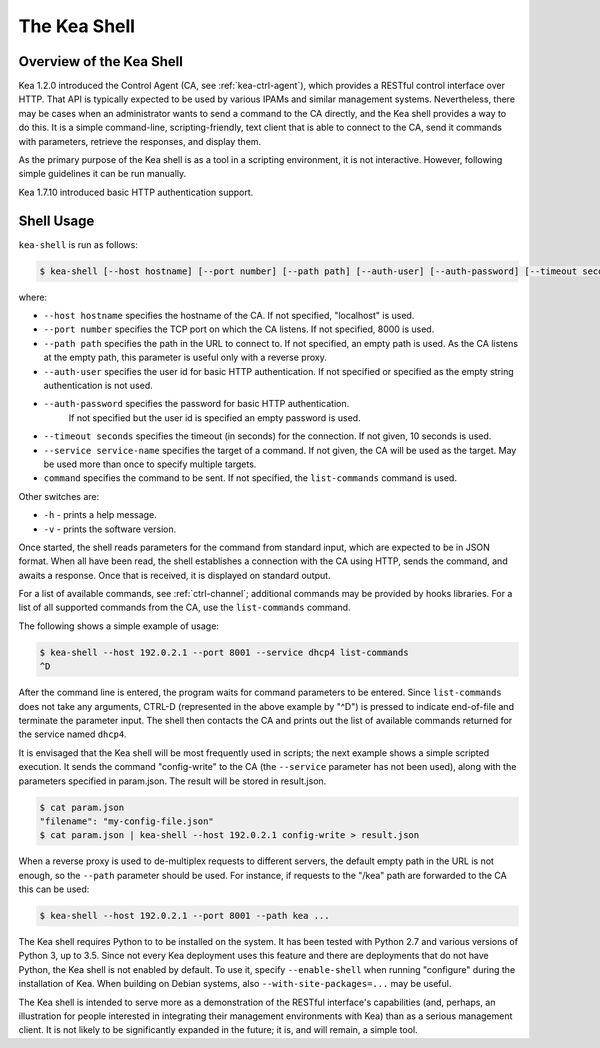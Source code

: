 .. _kea-shell:

*************
The Kea Shell
*************

.. _shell-overview:

Overview of the Kea Shell
=========================

Kea 1.2.0 introduced the Control Agent (CA, see
:ref:`kea-ctrl-agent`), which provides a RESTful control interface
over HTTP. That API is typically expected to be used by various IPAMs
and similar management systems. Nevertheless, there may be cases when an
administrator wants to send a command to the CA directly, and the Kea shell
provides a way to do this. It is a simple command-line,
scripting-friendly, text client that is able to connect to the CA, send
it commands with parameters, retrieve the responses, and display them.

As the primary purpose of the Kea shell is as a tool in a scripting
environment, it is not interactive. However, following simple guidelines it can
be run manually.

Kea 1.7.10 introduced basic HTTP authentication support.

Shell Usage
===========

``kea-shell`` is run as follows:

.. code-block:: console

   $ kea-shell [--host hostname] [--port number] [--path path] [--auth-user] [--auth-password] [--timeout seconds] [--service service-name] [command]

where:

-  ``--host hostname`` specifies the hostname of the CA. If not
   specified, "localhost" is used.

-  ``--port number`` specifies the TCP port on which the CA listens. If
   not specified, 8000 is used.

-  ``--path path`` specifies the path in the URL to connect to. If not
   specified, an empty path is used. As the CA listens at the empty
   path, this parameter is useful only with a reverse proxy.

-  ``--auth-user`` specifies the user id for basic HTTP authentication.
   If not specified or specified as the empty string authentication is
   not used.

- ``--auth-password`` specifies the password for basic HTTP authentication.
   If not specified but the user id is specified an empty password is used.

-  ``--timeout seconds`` specifies the timeout (in seconds) for the
   connection. If not given, 10 seconds is used.

-  ``--service service-name`` specifies the target of a command. If not
   given, the CA will be used as the target. May be used more than once
   to specify multiple targets.

-  ``command`` specifies the command to be sent. If not specified, the
   ``list-commands`` command is used.

Other switches are:

-  ``-h`` - prints a help message.

-  ``-v`` - prints the software version.

Once started, the shell reads parameters for the command from standard
input, which are expected to be in JSON format. When all have been read,
the shell establishes a connection with the CA using HTTP, sends the
command, and awaits a response. Once that is received, it is displayed
on standard output.

For a list of available commands, see :ref:`ctrl-channel`;
additional commands may be provided by hooks libraries. For a list of
all supported commands from the CA, use the ``list-commands`` command.

The following shows a simple example of usage:

.. code-block:: console

   $ kea-shell --host 192.0.2.1 --port 8001 --service dhcp4 list-commands
   ^D

After the command line is entered, the program waits for command
parameters to be entered. Since ``list-commands`` does not take any
arguments, CTRL-D (represented in the above example by "^D") is pressed
to indicate end-of-file and terminate the parameter input. The shell
then contacts the CA and prints out the list of available commands
returned for the service named ``dhcp4``.

It is envisaged that the Kea shell will be most frequently used in
scripts; the next example shows a simple scripted execution. It sends
the command "config-write" to the CA (the ``--service`` parameter has not
been used), along with the parameters specified in param.json. The
result will be stored in result.json.

.. code-block:: console

   $ cat param.json
   "filename": "my-config-file.json"
   $ cat param.json | kea-shell --host 192.0.2.1 config-write > result.json

When a reverse proxy is used to de-multiplex requests to different
servers, the default empty path in the URL is not enough, so the
``--path`` parameter should be used. For instance, if requests to the
"/kea" path are forwarded to the CA this can be used:

.. code-block:: console

   $ kea-shell --host 192.0.2.1 --port 8001 --path kea ...

The Kea shell requires Python to to be installed on the system. It has been
tested with Python 2.7 and various versions of Python 3, up to 3.5.
Since not every Kea deployment uses this feature and there are
deployments that do not have Python, the Kea shell is not enabled by
default. To use it, specify ``--enable-shell`` when running "configure"
during the installation of Kea. When building on Debian systems, also
``--with-site-packages=...`` may be useful.

The Kea shell is intended to serve more as a demonstration of the
RESTful interface's capabilities (and, perhaps, an illustration for
people interested in integrating their management environments with Kea)
than as a serious management client. It is not likely to be
significantly expanded in the future; it is, and will remain, a simple
tool.
